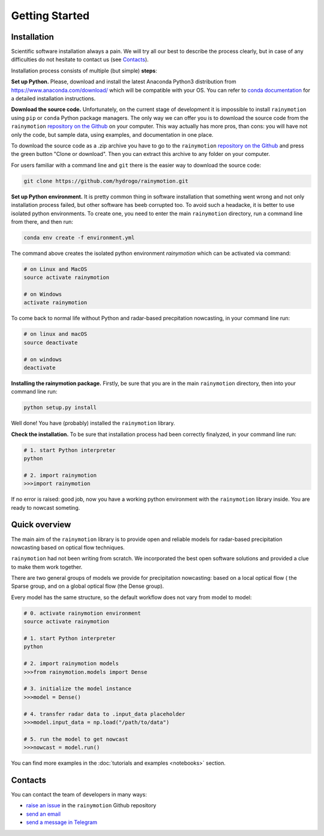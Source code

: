 Getting Started
===============

Installation
------------

Scientific software installation always a pain. We will try all our best to describe the process clearly, but in case of any difficulties do not hesitate  to contact us (see `Contacts`_).

Installation process consists of multiple (but simple) **steps**:

**Set up Python.** Please, download and install the latest Anaconda Python3 distribution from https://www.anaconda.com/download/ which will be compatible with your OS. You can refer to `conda documentation <https://conda.io/docs/user-guide/install/index.html>`_ for a detailed installation instructions.

**Download the source code.** Unfortunately, on the current stage of development it is impossible to install ``rainymotion`` using ``pip`` or ``conda`` Python package managers. The only way we can offer you is to download the source code from the ``rainymotion`` `repository on the Github <https://github.com/hydrogo/rainymotion>`_ on your computer. This way actually has more pros, than cons: you will have not only the code, but sample data, using examples, and documentation in one place.   

To download the source code as a .zip archive you have to go to the ``rainymotion`` `repository on the Github <https://github.com/hydrogo/rainymotion>`_ and press the green button "Clone or download". Then you can extract this archive to any folder on your computer.

.. image:: notebooks/images/github_download.png
   :target: notebooks/images/github_download.png


For users familiar with a command line and ``git`` there is the easier way to download the source code:

.. code-block:: bash

    git clone https://github.com/hydrogo/rainymotion.git

**Set up Python environment.** It is pretty common thing in software installation that something went wrong and not only installation process failed, but other software has beeb corrupted too. To avoid such a headacke, it is better to use isolated python environments. To create one, you need to enter the main ``rainymotion`` directory, run a command line from there, and then run: 

.. code-block:: bash

    conda env create -f environment.yml

The command above creates the isolated python environment *rainymotion* which can be activated via command:

.. code-block:: bash

    # on Linux and MacOS
    source activate rainymotion

    # on Windows
    activate rainymotion

To come back to normal life without Python and radar-based precpitation nowcasting, in your command line run:

.. code-block:: bash

    # on linux and macOS
    source deactivate

    # on windows
    deactivate

**Installing the rainymotion package.** Firstly, be sure that you are in the main ``rainymotion`` directory, then into your command line run:

.. code-block:: bash

    python setup.py install

Well done! You have (probably) installed the ``rainymotion`` library.

**Check the installation.** To be sure that installation process had been correctly finalyzed, in your command line run:

.. code-block:: bash

    # 1. start Python interpreter
    python

    # 2. import rainymotion
    >>>import rainymotion

If no error is raised: good job, now you have a working python environment with the ``rainymotion`` library inside. You are ready to nowcast someting. 

Quick overview
--------------

The main aim of the ``rainymotion`` library is to provide open and reliable models for radar-based precipitation nowcasting based on optical flow techniques. 

``rainymotion`` had not been writing from scratch. We incorporated the best open software solutions and provided a clue to make them work together.

.. image:: notebooks/images/rainymotionisbasedonfoss.png
   :target: notebooks/images/rainymotionisbasedonfoss.png

There are two general groups of models we provide for precipitation nowcasting: based on a local optical flow ( the Sparse group, and on a global optical flow (the Dense group).

Every model has the same structure, so the default workflow does not vary from model to model:

.. code-block:: bash
    
    # 0. activate rainymotion environment
    source activate rainymotion

    # 1. start Python interpreter
    python

    # 2. import rainymotion models
    >>>from rainymotion.models import Dense
    
    # 3. initialize the model instance 
    >>>model = Dense()

    # 4. transfer radar data to .input_data placeholder
    >>>model.input_data = np.load("/path/to/data")

    # 5. run the model to get nowcast
    >>>nowcast = model.run() 

You can find more examples in the :doc:`tutorials and examples <notebooks>` section.

.. _ref-contacts:

Contacts
--------

You can contact the team of developers in many ways:

- `raise an issue <https://github.com/hydrogo/rainymotion/issues>`_ in the ``rainymotion`` Github repository
- `send an email <mailto:ayzel@uni_potsdam.de>`_
- `send a message in Telegram <https://t.me/hydrogo>`_